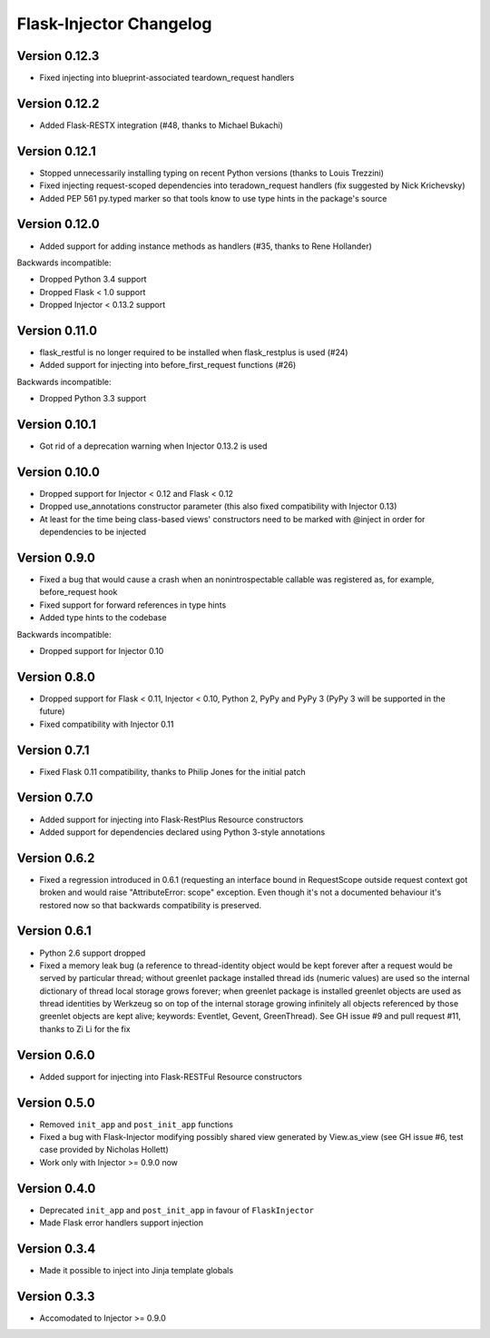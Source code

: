 Flask-Injector Changelog
========================

Version 0.12.3
--------------

* Fixed injecting into blueprint-associated teardown_request handlers

Version 0.12.2
--------------

* Added Flask-RESTX integration (#48, thanks to Michael Bukachi)

Version 0.12.1
--------------

* Stopped unnecessarily installing typing on recent Python versions (thanks to Louis Trezzini)
* Fixed injecting request-scoped dependencies into teradown_request handlers (fix suggested
  by Nick Krichevsky)
* Added PEP 561 py.typed marker so that tools know to use type hints in the package's source

Version 0.12.0
--------------

* Added support for adding instance methods as handlers (#35, thanks to Rene Hollander)

Backwards incompatible:

* Dropped Python 3.4 support
* Dropped Flask < 1.0 support
* Dropped Injector < 0.13.2 support

Version 0.11.0
--------------

* flask_restful is no longer required to be installed when flask_restplus is
  used (#24)
* Added support for injecting into before_first_request functions (#26)

Backwards incompatible:

* Dropped Python 3.3 support

Version 0.10.1
--------------

* Got rid of a deprecation warning when Injector 0.13.2 is used

Version 0.10.0
--------------

* Dropped support for Injector < 0.12 and Flask < 0.12
* Dropped use_annotations constructor parameter (this also fixed compatibility
  with Injector 0.13)
* At least for the time being class-based views' constructors need to be marked
  with @inject in order for dependencies to be injected

Version 0.9.0
-------------

* Fixed a bug that would cause a crash when an nonintrospectable callable
  was registered as, for example, before_request hook
* Fixed support for forward references in type hints
* Added type hints to the codebase

Backwards incompatible:

* Dropped support for Injector 0.10

Version 0.8.0
-------------

* Dropped support for Flask < 0.11, Injector < 0.10, Python 2, PyPy and PyPy 3
  (PyPy 3 will be supported in the future)
* Fixed compatibility with Injector 0.11

Version 0.7.1
-------------

* Fixed Flask 0.11 compatibility, thanks to Philip Jones for the initial patch

Version 0.7.0
-------------

* Added support for injecting into Flask-RestPlus Resource constructors
* Added support for dependencies declared using Python 3-style annotations

Version 0.6.2
-------------

* Fixed a regression introduced in 0.6.1 (requesting an interface bound in
  RequestScope outside request context got broken and would raise
  "AttributeError: scope" exception. Even though it's not a documented
  behaviour it's restored now so that backwards compatibility is preserved.

Version 0.6.1
-------------

* Python 2.6 support dropped
* Fixed a memory leak bug (a reference to thread-identity object would be kept
  forever after a request would be served by particular thread; without greenlet
  package installed thread ids (numeric values) are used so the internal
  dictionary of thread local storage grows forever; when greenlet package is
  installed greenlet objects are used as thread identities by Werkzeug so on top
  of the internal storage growing infinitely all objects referenced by those
  greenlet objects are kept alive; keywords: Eventlet, Gevent, GreenThread). See
  GH issue #9 and pull request #11, thanks to Zi Li for the fix

Version 0.6.0
-------------

* Added support for injecting into Flask-RESTFul Resource constructors

Version 0.5.0
-------------

* Removed ``init_app`` and ``post_init_app`` functions
* Fixed a bug with Flask-Injector modifying possibly shared view generated by View.as_view
  (see GH issue #6, test case provided by Nicholas Hollett)
* Work only with Injector >= 0.9.0 now

Version 0.4.0
-------------

* Deprecated ``init_app`` and ``post_init_app`` in favour of ``FlaskInjector``
* Made Flask error handlers support injection

Version 0.3.4
-------------

* Made it possible to inject into Jinja template globals

Version 0.3.3
-------------

* Accomodated to Injector >= 0.9.0
